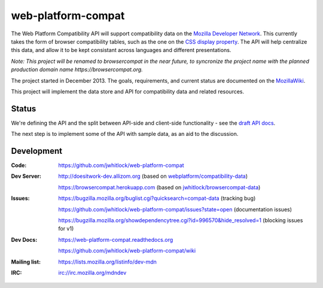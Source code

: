 =============================
web-platform-compat
=============================

.. image:: https://travis-ci.org/jwhitlock/web-platform-compat.png?branch=master
    :target: https://travis-ci.org/jwhitlock/web-platform-compat

.. image:: https://coveralls.io/repos/jwhitlock/web-platform-compat/badge.png?branch=master
    :target: https://coveralls.io/r/jwhitlock/web-platform-compat?branch=master

.. image:: https://www.herokucdn.com/deploy/button.png
    :target: https://heroku.com/deploy?template=https://github.com/jwhitlock/web-platform-compat
    :alt: Deploy

.. Omit badges from docs

The Web Platform Compatibility API will support compatibility data on the
`Mozilla Developer Network`_.  This currently takes the form of browser
compatibility tables, such as the one on the `CSS display property`_.
The API will help centralize this data, and allow it to be kept consistant
across languages and different presentations.

.. _Mozilla Developer Network: https://developer.mozilla.org
.. _CSS display property: https://developer.mozilla.org/en-US/docs/Web/CSS/display#Browser_compatibility

*Note: This project will be renamed to browsercompat in the near future, to
syncronize the project name with the planned production domain name
https://browsercompat.org.*

The project started in December 2013.  The goals, requirements, and current
status are documented on the MozillaWiki_.

.. _MozillaWiki: https://wiki.mozilla.org/index.php?title=MDN/Projects/Development/CompatibilityTables

This project will implement the data store and API for compatibility data
and related resources.

Status
------

We're defining the API and the split between API-side and client-side
functionality - see the `draft API docs`_.

.. _`draft API docs`: draft/intro.html

The next step is to implement some of the API with sample data,
as an aid to the discussion.


Development
-----------

:Code:           https://github.com/jwhitlock/web-platform-compat
:Dev Server:     http://doesitwork-dev.allizom.org (based on `webplatform/compatibility-data`_)

                 https://browsercompat.herokuapp.com (based on `jwhitlock/browsercompat-data`_)
:Issues:         https://bugzilla.mozilla.org/buglist.cgi?quicksearch=compat-data (tracking bug)

                 https://github.com/jwhitlock/web-platform-compat/issues?state=open (documentation issues)

                 https://bugzilla.mozilla.org/showdependencytree.cgi?id=996570&hide_resolved=1 (blocking issues for v1)
:Dev Docs:       https://web-platform-compat.readthedocs.org

                 https://github.com/jwhitlock/web-platform-compat/wiki
:Mailing list:   https://lists.mozilla.org/listinfo/dev-mdn
:IRC:            irc://irc.mozilla.org/mdndev

.. _`webplatform/compatibility-data`: https://github.com/webplatform/compatibility-data
.. _`jwhitlock/browsercompat-data`: https://github.com/jwhitlock/browsercompat-data
